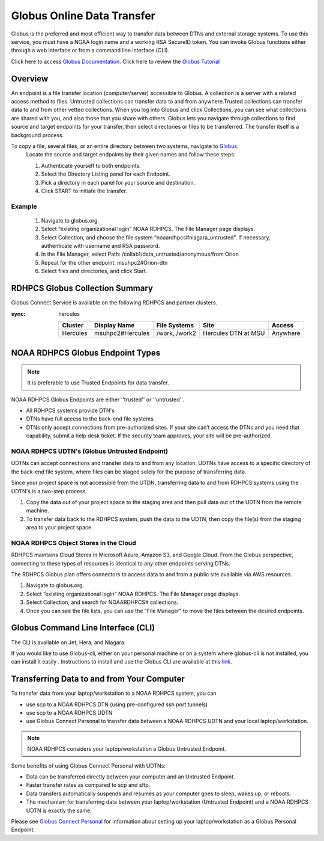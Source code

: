 .. _globus_online_data_transfer:

***************************
Globus Online Data Transfer
***************************

Globus is the preferred and most efficient way to transfer data between
DTNs and external storage systems. To use this service, you must have a NOAA login name and a working RSA SecureID token. You can invoke Globus functions either through a web interface or from a command line interface (CLI).

Click here to access `Globus Documentation <https://docs.globus.org/guides/>`_.
Click here to review the `Globus Tutorial <https://drive.google.com/file/d/1jKAcRGAInmWarUQ_OV7_xsiUesZPX5Ck/view>`_

Overview
========

An endpoint is a file transfer location (computer/server) accessible to Globus. A collection is a server with a related access method to files. Untrusted collections can transfer data to and from
anywhere.Trusted collections can transfer data to and from other vetted collections. When you log into Globus and click Collections, you can see what collections are shared with you, and also those that you share with others. Globus lets you navigate through collections to find source and target endpoints for your transfer, then select directories or files to be transferred. The transfer itself is a background process. 

To copy a file, several files, or an entire directory between two systems, navigate to `Globus <https://app.globus.org/>`_.
 Locate the source and target endpoints by their given names and follow these steps:


 #. Authenticate yourself to both endpoints.
 #. Select the Directory Listing panel for each Endpoint.
 #. Pick a directory in each panel for your source and destination.
 #. Click START to initiate the transfer.

Example
-------

 #. Navigate to globus.org.
 #. Select “existing organizational login" NOAA RDHPCS. The File Manager page displays.
 #. Select Collection, and choose the file system “noaardhpcs#niagara_untrusted”. If necessary, authenticate with username and RSA password.
 #. In the File Manager, select Path: /collab1/data_untrusted/anonymous/from Orion
 #. Repeat for the other endpoint: msuhpc2#Orion-dtn
 #. Select files and directories, and click Start.


RDHPCS Globus Collection Summary
================================

Globus Connect Service is available on the following RDHPCS and partner clusters.

.. tab-set::

  .. tab-item:: Hera
    :sync: hera

    +-----------+----------------------------+--------------------------+---------+---------------+
    | Cluster   | Display Name               | File Systems             | Site    | Access        | 
    +===========+============================+==========================+=========+===============+
    | Hera      | noaardhpcs#hera            | /scratch1, /scratch2     | NESCC   | Trusted hosts |
    +-----------+----------------------------+--------------------------+---------+---------------+
    | Hera      | noaardhpcs#hera_untrusted  | /scratch1/data_untrusted | NESCC   | anywhere      |
    |           |                            | /scratch2/data_untrusted |         |               |
    +-----------+----------------------------+--------------------------+---------+---------------+

  .. tab-item:: Jet
   :sync: jet

   +-----------+----------------------------+--------------------------+---------+---------------+
   | Cluster   | Display Name               | File Systems             | Site    | Access        | 
   +===========+============================+==========================+=========+===============+
   | Jet       | noaardhpcs#jet             | /mnt/lfs1, /mnt/lfs4     | NESCC   | Trusted hosts |
   +-----------+----------------------------+--------------------------+---------+---------------+
   | Jet       | noaardhpcs#jet_untrusted   | /mnt/lfs1/data_untrusted | NESCC   | anywhere      |
   |           |                            | /mnt/lfs4/data_untrusted |         |               |
   +-----------+----------------------------+--------------------------+---------+---------------+

  .. tab-item:: Niagara
   :sync: niagara

   +-----------+------------------------------+--------------------------+---------+---------------+
   | Cluster   | Display Name                 | File Systems             | Site    | Access        | 
   +===========+==============================+==========================+=========+===============+
   | Niagara   | noaardhpcs#niagara           | /collab1/data            | NESCC   | Trusted hosts |
   +-----------+------------------------------+--------------------------+---------+---------------+
   | Niagara   | noaardhpcs#niagara_untrusted | /mnt/lfs1/data_untrusted | NESCC   | anywhere      |
   +-----------+------------------------------+--------------------------+---------+---------------+


  .. tab-item:: Gaea
   :sync: gaea

   +-----------+-------------------+--------------------+---------+---------------+
   | Cluster   | Display Name      | File Systems       | Site    | Access        | 
   +===========+===================+====================+=========+===============+
   | PPAN      | ncrc#dtn          | /lustre/f2/scratch | NCRC    | Trusted hosts |
   +-----------+-------------------+--------------------+---------+---------------+


  .. tab-item:: Orion
   :sync: orion

   +-----------+---------------------+--------------------+-------------------+---------------+
   | Cluster   | Display Name        | File Systems       | Site              | Access        | 
   +===========+=====================+====================+===================+===============+
   | orion     | msuhpc2#Orion-dtn   | /work, /work2      | Orion DTN at MSU  | Anywhere      |
   +-----------+---------------------+--------------------+-------------------+---------------+


  .. tab-item:: Hercules
:sync: hercules

   +-----------+---------------------+--------------------+----------------------+---------------+
   | Cluster   | Display Name        | File Systems       | Site                 | Access        | 
   +===========+=====================+====================+======================+===============+
   | Hercules  | msuhpc2#Hercules    | /work, /work2      | Hercules DTN at MSU  | Anywhere      |
   +-----------+---------------------+--------------------+----------------------+---------------+

NOAA RDHPCS Globus Endpoint Types
=================================

.. Note::

  It is preferable to use Trusted Endpoints for data transfer.

NOAA RDHPCS Globus Endpoints are either ''trusted'' or ''untrusted''.

* All RDHPCS systems provide DTN's
* DTNs have full access to the back-end file systems. 
* DTNs only accept connections from pre-authorized sites. If your site can’t access the DTNs and you need that capability, submit a help desk ticket. If the security team approves, your site will be pre-authorized.

NOAA RDHPCS UDTN's (Globus Untrusted Endpoint)
----------------------------------------------

UDTNs can accept connections and transfer data to and from any location.  UDTNs have access to a specific directory of the back-end file system, where files can be staged solely for the purpose of transferring data.

Since your project space is not accessible from the UTDN, transferring data to and from RDHPCS systems using the UDTN's is a two-step process.

#. Copy the data out of your project space to the staging area and then pull data out of the UDTN from the remote machine.
#. To transfer data back to the RDHPCS system, push the data to the UDTN, then copy the file(s) from the staging area to your project space.

NOAA RDHPCS Object Stores in the Cloud
--------------------------------------

RDHPCS maintains Cloud Stores in Microsoft Azure, Amazon S3, and Google Cloud.
From the Globus perspective, connecting to these types of resources is identical to any other endpoints serving DTNs.

The RDHPCS Globus plan offers connectors to access data to and from a public site available via AWS resources.

#. Navigate to globus.org.
#. Select “existing organizational login" NOAA RDHPCS. The File Manager page displays.
#. Select Collection, and search for NOAARDHPCS# collections.
#. Once you can see the file lists, you can use the "File Manager" to move the files between the desired endpoints.

Globus Command Line Interface (CLI)
===================================

The CLI is available on Jet, Hera, and Niagara.

If you would like to use Globus-cli, either on your personal machine or on a system where globus-cli is not installed, you can install it easily . Instructions to install and use the Globus CLI are available at this `link <https://docs.globus.org/cli/ Globus CLI>`_.

Transferring Data to and from Your Computer 
===========================================

To transfer data from your laptop/workstation to a NOAA RDHPCS system, you can 

* use scp to a NOAA RDHPCS DTN (using pre-configured ssh port tunnels)
* use scp to a NOAA RDHPCS UDTN 
* use Globus Connect Personal to transfer data between a NOAA RDHPCS UDTN and your local laptop/workstation. 

.. note::

  NOAA RDHPCS considers your laptop/workstation a Globus Untrusted Endpoint.

Some benefits of using Globus Connect Personal with UDTNs:

* Data can be transferred directly between your computer and an Untrusted Endpoint.
* Faster transfer rates as compared to scp and sftp.
* Data transfers automatically suspends and resumes as your computer goes to sleep, wakes up, or reboots.
* The mechanism for transferring data between your laptop/workstation (Untrusted Endpoint) and a NOAA RDHPCS UDTN is exactly the same.

Please see `Globus Connect Personal <https://www.globus.org/globus-connect-personal>`_ for information about setting up your laptop/workstation as a Globus Personal Endpoint.

